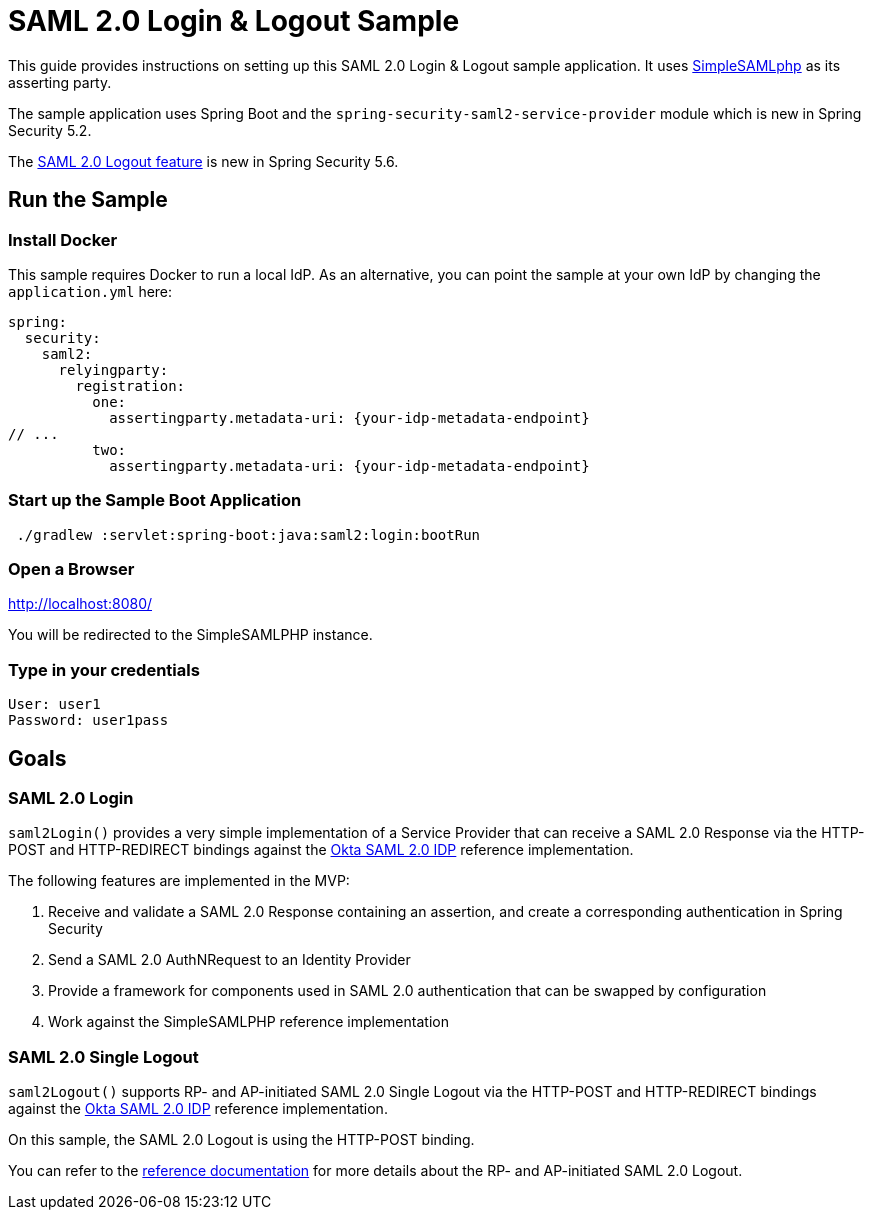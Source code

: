 = SAML 2.0 Login & Logout Sample

This guide provides instructions on setting up this SAML 2.0 Login & Logout sample application.
It uses https://simplesamlphp.org/[SimpleSAMLphp] as its asserting party.

The sample application uses Spring Boot and the `spring-security-saml2-service-provider`
module which is new in Spring Security 5.2.

The https://docs.spring.io/spring-security/reference/servlet/saml2/logout.html[SAML 2.0 Logout feature] is new in Spring Security 5.6.

== Run the Sample

=== Install Docker

This sample requires Docker to run a local IdP.
As an alternative, you can point the sample at your own IdP by changing the `application.yml` here:

[source,java]
----
spring:
  security:
    saml2:
      relyingparty:
        registration:
          one:
            assertingparty.metadata-uri: {your-idp-metadata-endpoint}
// ...
          two:
            assertingparty.metadata-uri: {your-idp-metadata-endpoint}
----

=== Start up the Sample Boot Application
```
 ./gradlew :servlet:spring-boot:java:saml2:login:bootRun
```

=== Open a Browser

http://localhost:8080/

You will be redirected to the SimpleSAMLPHP instance.

=== Type in your credentials

```
User: user1
Password: user1pass
```

== Goals

=== SAML 2.0 Login

`saml2Login()` provides a very simple implementation of a Service Provider that can receive a SAML 2.0 Response via the HTTP-POST and HTTP-REDIRECT bindings against the https://developer.okta.com/docs/guides/build-sso-integration/saml2/main/[Okta SAML 2.0 IDP] reference implementation.

The following features are implemented in the MVP:

1. Receive and validate a SAML 2.0 Response containing an assertion, and create a corresponding authentication in Spring Security
2. Send a SAML 2.0 AuthNRequest to an Identity Provider
3. Provide a framework for components used in SAML 2.0 authentication that can be swapped by configuration
4. Work against the SimpleSAMLPHP reference implementation

=== SAML 2.0 Single Logout

`saml2Logout()` supports RP- and AP-initiated SAML 2.0 Single Logout via the HTTP-POST and HTTP-REDIRECT bindings against the https://developer.okta.com/docs/guides/build-sso-integration/saml2/main/[Okta SAML 2.0 IDP] reference implementation.

On this sample, the SAML 2.0 Logout is using the HTTP-POST binding.

You can refer to the https://docs.spring.io/spring-security/reference/servlet/saml2/logout.html[reference documentation] for more details about the RP- and AP-initiated SAML 2.0 Logout.

